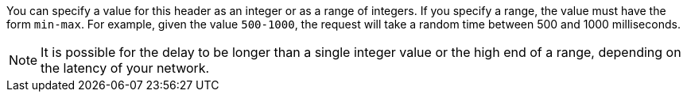 You can specify a value for this header as an integer or as a range of integers. If you specify a range, the value must have the form `min-max`. For example, given the value `500-1000`, the request will take a random time between 500 and 1000 milliseconds.

[NOTE]
====
It is possible for the delay to be longer than a single integer value or the high end of a range, depending on the latency of your network.
====
